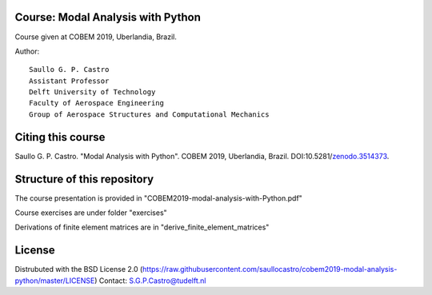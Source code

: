 Course: Modal Analysis with Python
-----------------------------------

Course given at COBEM 2019, Uberlandia, Brazil.

Author::

 Saullo G. P. Castro
 Assistant Professor
 Delft University of Technology
 Faculty of Aerospace Engineering
 Group of Aerospace Structures and Computational Mechanics

Citing this course
------------------

Saullo G. P. Castro. "Modal Analysis with Python". COBEM 2019, Uberlandia,
Brazil. DOI:10.5281/zenodo.3514373_.

.. _zenodo.3514373: https://zenodo.org/badge/latestdoi/216414105 

.. image:: https://zenodo.org/badge/216414105.svg
   :target: https://zenodo.org/badge/latestdoi/216414105


Structure of this repository
----------------------------

The course presentation is provided in "COBEM2019-modal-analysis-with-Python.pdf"

Course exercises are under folder "exercises"

Derivations of finite element matrices are in "derive_finite_element_matrices"


License
-------
Distrubuted with the BSD License 2.0 (https://raw.githubusercontent.com/saullocastro/cobem2019-modal-analysis-python/master/LICENSE)
Contact: S.G.P.Castro@tudelft.nl

